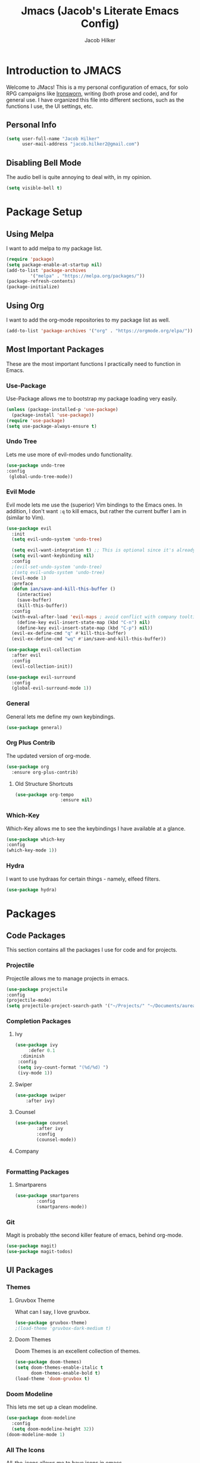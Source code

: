 #+title: Jmacs (Jacob's Literate Emacs Config)
#+author: Jacob Hilker
#+startup: fold

* *Introduction to JMACS*
Welcome to JMacs! This is a my personal configuration of emacs, for solo RPG campaigns like [[https://www.ironswornrpg.com/][Ironsworn]], writing (both prose and code), and for general use. I have organized this file into different sections, such as the functions I use, the UI settings, etc.
** Personal Info
   #+BEGIN_SRC emacs-lisp
(setq user-full-name "Jacob Hilker"
      user-mail-address "jacob.hilker2@gmail.com")
   #+END_SRC
** Disabling Bell Mode
	 The audio bell is quite annoying to deal with, in my opinion.
	 #+begin_src emacs-lisp
   (setq visible-bell t)
	 #+end_src

* Package Setup
** Using Melpa
   I want to add melpa to my package list.
   #+begin_src emacs-lisp
(require 'package)
(setq package-enable-at-startup nil)
(add-to-list 'package-archives
	     '("melpa" . "https://melpa.org/packages/"))
(package-refresh-contents)
(package-initialize)
   #+END_src
** Using Org
   I want to add the org-mode repositories to my package list as well.
   #+begin_src emacs-lisp
(add-to-list 'package-archives '("org" . "https://orgmode.org/elpa/"))
   #+end_src
** Most Important Packages
These are the most important functions I practically need to function in Emacs.
*** Use-Package
    Use-Package allows me to bootstrap my package loading very easily. 
    #+begin_src emacs-lisp
(unless (package-installed-p 'use-package)
  (package-install 'use-package))
(require 'use-package)
(setq use-package-always-ensure t)
    #+end_src
*** Undo Tree
    Lets me use more of evil-modes undo functionality.
    #+begin_src emacs-lisp
    (use-package undo-tree
    :config
     (global-undo-tree-mode))
    #+end_src
*** Evil Mode
    Evil mode lets me use the (superior) Vim bindings to the Emacs ones. In addition, I don't want =:q= to kill emacs, but rather the current buffer I am in (similar to Vim).
    #+begin_src emacs-lisp
(use-package evil
  :init
  (setq evil-undo-system 'undo-tree)

  (setq evil-want-integration t) ;; This is optional since it's already set to t by default.
  (setq evil-want-keybinding nil)
  :config
  ;(evil-set-undo-system 'undo-tree)
  ;(setq evil-undo-system 'undo-tree)
  (evil-mode 1)
  :preface
  (defun ian/save-and-kill-this-buffer ()
    (interactive)
    (save-buffer)
    (kill-this-buffer))
  :config
  (with-eval-after-load 'evil-maps ; avoid conflict with company tooltip selection
    (define-key evil-insert-state-map (kbd "C-n") nil)
    (define-key evil-insert-state-map (kbd "C-p") nil))
  (evil-ex-define-cmd "q" #'kill-this-buffer)
  (evil-ex-define-cmd "wq" #'ian/save-and-kill-this-buffer))

(use-package evil-collection
  :after evil
  :config
  (evil-collection-init))

(use-package evil-surround
  :config
  (global-evil-surround-mode 1))
    #+end_src
*** General
    General lets me define my own keybindings.
    #+begin_src emacs-lisp
(use-package general)
    #+end_src
*** Org Plus Contrib
    The updated version of org-mode.
    #+begin_src emacs-lisp
(use-package org
  :ensure org-plus-contrib)
    #+end_src
**** Old Structure Shortcuts
     #+begin_src emacs-lisp
(use-package org-tempo
				 :ensure nil)
     #+end_src
*** Which-Key
Which-Key allows me to see the keybindings I have available at a glance.
#+begin_src emacs-lisp
(use-package which-key
:config
(which-key-mode 1))
#+end_src
*** Hydra
		I want to use hydraas for certain things - namely, elfeed filters.
		#+begin_src emacs-lisp
    (use-package hydra)
		#+end_src

* Packages
** Code Packages
   This section contains all the packages I use for code and for projects.
*** Projectile
    Projectile allows me to manage projects in emacs.
    #+begin_src emacs-lisp
(use-package projectile
:config
(projectile-mode)
(setq projectile-project-search-path '("~/Projects/" "~/Documents/aurea" "~/Documents/brokenThrones" "~/Documents/byrne" "~/Documents/shatteredSkies")))
    #+end_src
*** Completion Packages
**** Ivy
     #+begin_src emacs-lisp
(use-package ivy
	 :defer 0.1
  :diminish
 :config
 (setq ivy-count-format "(%d/%d) ")
 (ivy-mode 1))
#+end_src
**** Swiper
		 #+begin_src emacs-lisp
		 (use-package swiper
			 :after ivy)
     #+end_src
**** Counsel
		 #+begin_src emacs-lisp
     (use-package counsel
			 :after ivy
			 :config
			 (counsel-mode))
		 #+end_src
**** Company
		 #+begin_src emacs-lisp

		 #+end_src
*** Formatting Packages
**** Smartparens 
		 #+begin_src emacs-lisp
     (use-package smartparens
			 :config
			 (smartparens-mode))
		 #+end_src
*** Git
Magit is probably tthe second killer feature of emacs, behind org-mode.
#+begin_src emacs-lisp
(use-package magit)
(use-package magit-todos)
#+end_src
** UI Packages
*** Themes
**** Gruvbox Theme
     What can I say, I love gruvbox.
     #+begin_src emacs-lisp
       (use-package gruvbox-theme)
       ;(load-theme 'gruvbox-dark-medium t)
     #+end_src
**** Doom Themes
     Doom Themes is an excellent collection of themes.
     #+begin_src emacs-lisp
(use-package doom-themes)
(setq doom-themes-enable-italic t
      doom-themes-enable-bold t)
(load-theme 'doom-gruvbox t)
     #+end_src
*** Doom Modeline
    This lets me set up a clean modeline.
    #+begin_src emacs-lisp
(use-package doom-modeline
  :config
  (setq doom-modeline-height 32))
(doom-modeline-mode 1)
    #+end_src
*** All The Icons
    All-the-icons allows me to have icons in emacs.
    #+begin_src emacs-lisp
(use-package all-the-icons)
    #+end_src
*** Dashboard
    Dashboard allows me to have a simple dashboard as a startup buffer.
    #+begin_src emacs-lisp
(use-package dashboard
  :config
  (dashboard-setup-startup-hook)) 
    #+end_src
    In addition to that, I'd like to use it as the default buffer when I start up emacsclient.
    #+begin_src emacs-lisp
(setq initial-buffer-choice (lambda () (get-buffer "*dashboard*")))
    #+end_src
*** Centaur Tabs
    #+begin_src emacs-lisp
    (use-package centaur-tabs
    :config
    (centaur-tabs-mode t)
		(setq centaur-tabs-set-modified-marker t
					centaur-tabs-modified-marker "•"
					centaur-tabs-set-bar 'left
					centaur-tabs-set-icons t
					centaur-tabs-set-close-button t
					centaur-tabs-close-button "x"
					centaur-tabs-style "bar"
					centaur-tabs-cycle-scope 'tabs)
		(define-key evil-normal-state-map (kbd "g t") 'centaur-tabs-forward)
    (define-key evil-normal-state-map (kbd "g T") 'centaur-tabs-backward))
    #+end_src
** Org Mode Packages
*** Org Super Agenda
    Org Super agenda is such a nice package that I love to use. It essentially allows me to reorganize my agenda much more easily than in regular Elisp.
    #+begin_src emacs-lisp
    (use-package org-super-agenda
    :config
    (add-hook 'org-mode-hook 'org-super-agenda-mode))
    #+end_src
*** TOC Org
    This package allows me to add a table of contents to an org-mode file.
    #+begin_src emacs-lisp
(use-package toc-org
:config
(toc-org-mode 1))
    #+end_src
*** Org-Bullets
This package makes my bullets look nicer.
#+begin_src emacs-lisp
(use-package org-bullets
:after org)
(add-hook 'org-mode-hook 'org-bullets-mode)
#+end_src
*** Org-Mode Export Backends
**** Ox-Hugo  
		 I use Hugo for my static site generator, and want to have it as a backend for my website.
		 #+begin_src emacs-lisp
(use-package ox-hugo
	:after ox)
		 #+end_src
**** Ox-Pandoc
Pandoc is my go-to program when I need a different format.
#+begin_src emacs-lisp
(use-package ox-pandoc
	:after ox)
#+end_src 
*** Org-ref
** Elfeed 
Elfeed is an RSS reader for emacs.
#+begin_src emacs-lisp
(defun elfeed-mark-all-as-read ()
	(interactive)
  (mark-whole-buffer)
  (elfeed-search-untag-all-unread))

(use-package elfeed
	:bind (:map elfeed-search-mode-map
                  ("A" . elfeed-mark-all-as-read)
									("f" . jh/elfeed-hydra)
                  ("/" . elfeed-search-live-filter))

	:config
	(setq elfeed-db-directory "~/.elfeed/"
				elfeed-search-filter "@1-week-ago +unread "	
				elfeed-show-mode-hook
        (lambda ()
					(set-face-attribute 'variable-pitch (selected-frame) :font (font-spec :family "Iosevka" :size 16)))))


(use-package elfeed-org
	:after elfeed
	:config
	(elfeed-org)
	(setq rmh-elfeed-org-files (list "~/Dropbox/org/elfeed.org")))

(use-package elfeed-goodies 
	:after elfeed
	:config
	(elfeed-goodies/setup)
	 (setq elfeed-goodies/feed-source-column-width 30
	       elfeed-goodies/entry-pane-size 0.5))
#+end_src
*** UI Tweaks 
**** Custom Print Function
		 #+begin_src emacs-lisp
     (defun jh/elfeed-search-print-entry (entry)
  "Print ENTRY to the buffer."
  (let* ((elfeed-goodies/tag-column-width 40)
         (elfeed-goodies/feed-source-column-width 30)
         (title (or (elfeed-meta entry :title) (elfeed-entry-title entry) ""))
         (title-faces (elfeed-search--faces (elfeed-entry-tags entry)))
         (feed (elfeed-entry-feed entry))
         (feed-title
          (when feed
            (or (elfeed-meta feed :title) (elfeed-feed-title feed))))
         (tags (mapcar #'symbol-name (elfeed-entry-tags entry)))
         (tags-str (concat (mapconcat 'identity tags ",")))

         (title-width (- (window-width) 10 elfeed-search-trailing-width))
         (title-column (elfeed-format-column
                        title (elfeed-clamp
                               elfeed-search-title-min-width
                               title-width
                               elfeed-search-title-max-width)
                        :left))

         (tag-column (elfeed-format-column
                      tags-str (elfeed-clamp (length tags-str)
                                             elfeed-goodies/tag-column-width
                                             elfeed-goodies/tag-column-width)
                      :left))

         (feed-column (elfeed-format-column
                       feed-title (elfeed-clamp elfeed-goodies/feed-source-column-width
                                                elfeed-goodies/feed-source-column-width
                                                elfeed-goodies/feed-source-column-width)
                       :left)))


    (insert (propertize title-column 'face title-faces 'kbd-help title) " ")
    (insert (propertize feed-column 'face 'elfeed-search-feed-face) " ")
    (insert (propertize tag-column 'face 'elfeed-search-tag-face) " ")
    (setq-local line-spacing 0.2)))

		 #+end_src
**** 
*** Hydras
		I want to set up hydras for the elfeed filters I want to use.
**** Category Hydra
		 This hydra filters by category.
		 #+begin_src emacs-lisp
     (defhydra jh/elfeed-hydra ()
			 "Elfeed category filters"
			 ("r" (elfeed-search-set-filter "@1-week-ago +unread +reddit") "Reddit")
			 ("p" (elfeed-search-set-filter "@1-week-ago +podcast") "Podcasts") 
			 ("c" (elfeed-search-set-filter "@1-week-ago +campaigns +unread") "Campaigns")  
			 ("d" (elfeed-search-set-filter "@1-week-ago +unread") "Default") 
			 ("f" (elfeed-search-set-filter "@1-week-ago +forum +unread") "Forums") 
			 ("b" (elfeed-search-set-filter "@1-week-ago +blog +unread") "Blogs") 
			 ("q" nil "quit" :color blue))
     #+end_src
** Mu4e
Mu4e is an email client with emacs.
#+begin_src emacs-lisp
  (add-to-list 'load-path "/usr/local/share/emacs/site-lisp/mu4e")
  (require 'mu4e)
(setq mu4e-maildir "~/.local/share/mail")
(setq mu4e-contexts
	(list
	 ;; Primary personal account
	 (make-mu4e-context
	  :name "jhilkers"
	  :match-func
	    (lambda (msg)
	      (when msg
		(string-prefix-p "/Gmail" (mu4e-message-field msg :maildir))))
	  :vars '((user-mail-address . "jacob.hilker2@gmail.com")
		  (user-full-name    . "Jacob Hilker")
		  (smtpmail-smtp-server  . "smtp.gmail.com")
		  (smtpmail-smtp-service . 465)
		  (smtpmail-stream-type  . ssl)
		  (mu4e-drafts-folder  . "/jacob.hilker2@gmail.com/[Gmail]/Drafts")
		  (mu4e-sent-folder  . "/jacob.hilker2@gmail.com/[Gmail]/Sent Mail")
		  (mu4e-refile-folder  . "/jacob.hilker2@gmail.com/[Gmail]/All Mail")
		  (mu4e-trash-folder  . "/jacob.hilker2@gmail.com/[Gmail]/Trash")))))

#+end_src
* Misc. Functions
** Edit Dotfile
A quick shortcut to let me edit my dotfile.
#+begin_src emacs-lisp
(defun edit-dotfile () 
(interactive)
(find-file "~/.emacs.d/jmacs.org"))
#+end_src
* Org Mode Config
** Agenda Files
I personally only use my class notes file and my personal agenda file as my agenda. I'm setting those up here.
#+begin_src emacs-lisp
(setq org-agenda-files (list "~/Dropbox/org/agenda.org" "~/Dropbox/notes/spring2021.org"))
#+end_src
** Keywords
This is what I use for my to-do list keywords. Org-mode scheduling is probably the feature I use the most in org-mode. I want to set up my keywords here, so I don’t need to do it in every file.
#+begin_src emacs-lisp
(setq org-todo-keywords '(
      (sequence "TODO(t)" "INPR(i)" "NEXT(n)" "MEET(m)" "|" "SOMEDAY(s)"   "DONE(d)" "CANCELED(c)")
      (type "PROJ(p)")
      (type "BLOG(b)")))
#+end_src
** Faces
I want to set up specific colors for each keyword here. Red for todo, etc.
#+begin_src emacs-lisp
(setq org-todo-keyword-faces
 '(
   ("TODO" . (:foreground "#cc241d" :weight black :underline t))
   ("INPR" . (:foreground "#fe8019" :weight bold))
   ("NEXT" . (:foreground "#fabd2f" :weight black))
   ("MEET" . (:foreground "#b8bb26" :weight bold))
   ("PROJ" . (:foreground "#458588" :slant italic :weight bold))
   ("BLOG" . (:foreground "#83a598"))
   ("SOMEDAY" . (:foreground "#d3869b" :slant italic))
   ("DONE" . (:foreground "#83a598" :strike-through t))
   ("CANCELED" . (:foreground "cc241d" :strike-through t))))
;   ("DONE" . "green")

#+end_src
** Source Code Formatting
I don't like having org-mode auto indent code.
*** Preserving Indentation
This forces org-babel to save my indentation.
#+begin_src emacs-lisp
(setq org-src-preserve-indentation t)
#+end_src
*** Recognizing the Tab Key
    I want my tab key to indent source code.
#+begin_src emacs-lisp
(setq org-src-tab-acts-natively t
			org-edit-src-content-indentation 0)
#+end_src
*** Disabling Warning Days
I want to see exactly when something is due, rather than a warning period.
#+begin_src emacs-lisp
(setq org-deadline-warning-days 0)
#+end_src
** Custom Agenda Commands
*** Planner
    I personally love this block agenda.
    #+begin_src emacs-lisp
(add-to-list 'org-agenda-custom-commands
	     '("p" "Planner"
	       (
		(agenda "" ((org-agenda-span 'day)
			    (org-agenda-use-time-grid t)
			    (org-agenda-time-grid '((daily today weekly require-timed)()() "" nil))
			    (org-agenda-show-all-dates t)
			    (org-agenda-compact-blocks nil)
			    (org-agenda-overriding-header "")
			    (org-agenda-start-day "+0d")
			    (org-super-agenda-groups
			     '(
			       (:name "Habits"
				      :habit t
				      :category "HABIT"
				      :order 2)
			       
			       (:name "Chores"
				      :habit t
				      :category "CHORE"
				      :order 2)



			       (:name none
				      :discard (:todo "DONE")
				      :time-grid t
				      :date today
				      :scheduled today
				      :deadline today
				      :order 1)))))

                   (agenda "" ((org-agenda-overriding-header "Coming Up Soon") 
                       ;(org-agenda-prefix-format '((todo . " %i %-22:c %t %22(org-entry-get nil \"TIMESTAMP\")")))
;                       (org-agenda-skip-function '(org-agenda-skip-entry-if 'nottimestamp))
	                ; 
                      ; (org-agenda-use-time-grid nil) 
                      ; (org-agenda-time-grid '((daily today weekly require-timed)()() "----------------------" nil))
		               (org-agenda-start-day "+1d")
     ;                   (org-agenda-todo-ignore-with-date t)
                      ; (org-agenda-format-date "\n%d %b (%a.)\n")
                      
									 (org-agenda-time-grid '((daily today weekly require-timed)()() "" nil))
                   (org-agenda-format-date "\n%d %b (%a.)")
			;		   (concat (make-string (window-width) 9472) "\n")
             ;         (org-agenda-compact-blocks t)
                   (org-agenda-span 2)
																				;(org-agenda-format-date "%d %b")
                   (org-super-agenda-groups
                    '(
                      
                      (:name "Habits"
                         :habit t
                         :category "HABIT"
                         :order 6)
                         
                         (:name "Chores"
                         :habit t
                         :category "CHORE"
                         :order 6)
                         

     ;                 (:name "Projects"
     ;                 :category "PROJECT"
     ;                 :order 5)
                      
                     
    (:name "Personal"
    :category ("WRITING" "CAMPAIGN" "PERSONAL" "NANO" "UMWCLUB")
    :order 4)
    
;    
;    (:name "Someday"
;     :and (:not (:category ("WRITING" "CAMPAIGN" "PERSONAL" "NANO")) :todo "SOMEDAY")
;     :order 5)

    (:name "Overdue"
      :deadline past
      :scheduled past
      :face '(:foreground "red")
      :order 3)
;
;
    (:name "Classwork and Meetings"
     :category ("CPSC430" "DGST101" "CPSC414" "CPSC444" "MEETING")
     :order 1)))))

				 (alltodo "" ((org-agenda-overriding-header "To Do")
                  (org-agenda-skip-function '(org-agenda-skip-entry-if 'timestamp))
                  (org-agenda-sorting-strategy '(todo-state-up category-up ))
                  (org-super-agenda-groups '(
                  (:name "Classwork and Meetings"
                  :category ("CLAS204" "CPSC405" "CPSC419" "CPSC445" "MEETING" "CLASSES")
                  :order 1)
                 
                  (:name "Personal"
                  :category ("WRITING" "CAMPAIGN" "PERSONAL" "NANO" "UMWCLUB")
                  :order 2)
                  
                  (:name "Projects"
                   :todo "PROJECT"
                   :category "PROJECT"
                   :order 3)
                  

                 (:discard (:category "HABIT"))
                 (:discard (:category "CHORE")))))))))


		    #+end_src
**** Helper Function 
		 This is a helper function for quickly opening my preferred agenda view.
		 #+begin_src emacs-lisp
(defun jh/open-planner ()
(interactive)
(org-agenda nil "p"))
		 #+end_src
*** 
* UI Tweaks
  This section contains the general UI settings - not for any specific program.
** Minimalist UI
   Here is where I make my UI as minimalistic as possible. I am disabling
   my toolbars, tooltip-mode, menu-bar, and scroll-bar modes here.
   #+begin_src emacs-lisp
(scroll-bar-mode -1)
(tool-bar-mode -1)
(tooltip-mode -1)
(menu-bar-mode -1)
   #+end_src
** Fonts
   I personally love Iosevka Nerd font.
*** Setting The Font Face
    #+begin_src emacs-lisp
(set-face-attribute 'default nil
  :font "Iosevka Nerd Font"
  :height 120)
    #+end_src
*** Increasing Font Size in Emacsclient
    #+begin_src emacs-lisp
;; Needed if using emacsclient. Otherwise, your fonts will be smaller than expected.
(add-to-list 'default-frame-alist '(font . "Iosevka Nerd Font-12"))
#+end_src
*** Adding Pretty Icons to Text
    This sets up so that something like =lamba= will be rendered as a pretty character.
    #+begin_src emacs-lisp
;; changes certain keywords to symbols, such as lamda!
(setq global-prettify-symbols-mode t)
    #+end_src

    #+end_src
*** Line Numbers and Truncated Lines
    #+begin_src emacs-lisp
;(global-display-line-numbers-mode 1)
;(global-visual-line-mode t)

    #+end_src
** Org Mode UI
*** Bullets 
    #+begin_src emacs-lisp
(setq org-bullets-bullet-list '("⚫" "○")) 
    #+end_src
**** Use a Bullet as the Heading 
     #+begin_src emacs-lisp
(font-lock-add-keywords 'org-mode
                        '(("^ +\\([-*]\\) "
                           (0 (prog1 () (compose-region (match-beginning 1) (match-end 1) "•"))))))
     #+end_src
*** Formatting Characters
I don't want to see any formatting characters.
#+begin_src emacs-lisp
(setq org-hide-emphasis-markers t)
#+end_src
*** Ellipsis
I want an arrow for the ellipsis instead of the three dots.
#+begin_src emacs-lisp
(setq org-ellipsis "⤵")
#+end_src
*** Italics and Bold
    #+begin_src emacs-lisp
(set-face-attribute 'font-lock-comment-face nil
  :slant 'italic)
    #+end_src
** Custom Faces
*** Gruvbox Theme
I want the first four levels of headings to be bold.
#+begin_src emacs-lisp
;(set-face-attribute 'org-level-1 nil :weight 'bold)
;(set-face-attribute 'org-level-2 nil :weight 'bold )
;(set-face-attribute 'org-level-3 nil :weight 'bold )
;(set-face-attribute 'org-level-4 nil :weight 'bold)
#+end_src
*** Doom Gruvbox
I like having different colors for each face of a heading.
#+begin_src emacs-lisp
(set-face-attribute 'org-level-1 nil :foreground "#83a598")
(set-face-attribute 'org-level-2 nil :foreground "#d3869b")
(set-face-attribute 'org-level-3 nil :foreground "#fabd2f")
(set-face-attribute 'org-level-4 nil :foreground "#fb4934")
(set-face-attribute 'org-level-5 nil :foreground "#83a598" :weight 'regular)
(set-face-attribute 'org-level-6 nil :foreground "#d3869b" :weight 'regular)
(set-face-attribute 'org-level-7 nil :foreground "#fabd2f" :weight 'regular)
(set-face-attribute 'org-level-8 nil :foreground "#fb4934" :weight 'regular)
#+end_src
* Keybindings
** General Keybindings
   I want to use =Spc spc= for running =M-x=, etc. Similar to spacemacs.
     #+begin_src emacs-lisp
(general-define-key
   :states '(normal visual insert emacs)
   :prefix "SPC"
   :non-normal-prefix "C-SPC"

    "SPC" (general-simulate-key "M-x")
    "c"   (general-simulate-key "C-c")
    "h"   (general-simulate-key "C-h")
    "u"   (general-simulate-key "C-u")
    "x"   (general-simulate-key "C-x"))

     #+end_src
** File Keybindings
   #+begin_src emacs-lisp
(general-define-key
   :states '(normal visual insert emacs)
   :prefix "SPC"
   :non-normal-prefix "C-SPC"


   "f" '(:ignore t :which-key "Files")
	 "fed" '(edit-dotfile :which-key "Edit Config")
   "ff" '(find-file :which-key "Find file")
   "fs" '(save-buffer :which-key "Save file")
   "fl" '(load-file :which-key "Load file"))
   #+end_src
** Org-Mode Keybindings
These are all my org-mode bindings.
#+begin_src emacs-lisp
(general-define-key
   :states '(normal visual insert emacs)
   :prefix "SPC"
   :non-normal-prefix "C-SPC"

	 "o" '(:ignore t :which-key "Org-mode")
	 "oa" '(jh/open-planner :which-key "Open agenda")
	 "oA" '(org-agenda :which-key "Open agenda dispatch")
	 "oe" '(org-export-dispatch :which-key "Export org file")
	 "ob" '(org-babel-tangle :which-key "Babel tangle")
	 "ot" '(org-time-stamp :which-key "Org Timestamp"))
#+end_src
** Elfeed Keybindings
	 This is a shortcut for me to get to elfeed. In addition, it has shortcuts for me to get to different filters.
	 #+begin_src emacs-lisp
(general-define-key
   :states '(normal visual insert emacs)
   :prefix "SPC"
   :non-normal-prefix "C-SPC"
	  "n" '(:ignore t :which-key "News")
		"nn" '(elfeed :which-key "Read news"))

(evil-define-key 'normal elfeed-search-mode-map (kbd "A") 'elfeed-mark-all-as-read)
;
(evil-define-key 'normal elfeed-search-mode-map (kbd "/") 'elfeed-search-live-filter)

(evil-define-key 'normal elfeed-search-mode-map (kbd "f") 'jh/elfeed-hydra/body)
	 #+end_src
** Misc. Keybindings
*** Zoom In And Out
I want to use =C-=== and =C--= to zoom text in and out.
   #+begin_src emacs-lisp
(global-set-key (kbd "C-=") 'text-scale-increase)
(global-set-key (kbd "C--") 'text-scale-decrease)

   #+end_src
** Tab Indents
	 Since I can't seem to get the tab key to indent properly this is where it goes until I fix it.
   #+begin_src emacs-lisp
;(setq indent-tabs-mode nil)
(setq-default tab-width 2)

(general-define-key
 :states '(normal insert visual emacs)
    "TAB" 'indent-for-tab-command)

;;(global-set-key (kbd "TAB") 'tab-to-tab-stop) ;; works - but in normal mode too.

   #+end_src
* Minor Tweaks
** Disable Indent on Newlines
   If I really wanted to indent newlines, I'd do it myself.
   #+begin_src emacs-lisp
(setq electric-indent-mode nil)
   #+end_src
